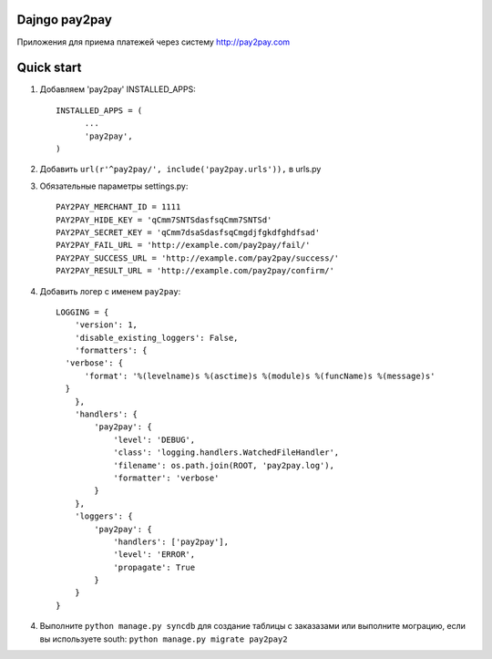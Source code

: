 =====
Dajngo pay2pay
=====

Приложения для приема платежей через систему http://pay2pay.com

=====
Quick start
=====

1. Добавляем 'pay2pay' INSTALLED_APPS::

      INSTALLED_APPS = (
            ...
            'pay2pay',
      )

2. Добавить ``url(r'^pay2pay/', include('pay2pay.urls')),`` в urls.py

3. Обязательные параметры settings.py::

      PAY2PAY_MERCHANT_ID = 1111
      PAY2PAY_HIDE_KEY = 'qCmm7SNTSdasfsqCmm7SNTSd'
      PAY2PAY_SECRET_KEY = 'qCmm7dsaSdasfsqCmgdjfgkdfghdfsad'
      PAY2PAY_FAIL_URL = 'http://example.com/pay2pay/fail/'
      PAY2PAY_SUCCESS_URL = 'http://example.com/pay2pay/success/'
      PAY2PAY_RESULT_URL = 'http://example.com/pay2pay/confirm/'

4. Добавить логер с именем ``pay2pay``::

      LOGGING = {
          'version': 1,
          'disable_existing_loggers': False,
          'formatters': {
        'verbose': {
            'format': '%(levelname)s %(asctime)s %(module)s %(funcName)s %(message)s'
        }
          },
          'handlers': {
              'pay2pay': {
                  'level': 'DEBUG',
                  'class': 'logging.handlers.WatchedFileHandler',
                  'filename': os.path.join(ROOT, 'pay2pay.log'),
                  'formatter': 'verbose'
              }
          },
          'loggers': {
              'pay2pay': {
                  'handlers': ['pay2pay'],
                  'level': 'ERROR',
                  'propagate': True
              }
          }
      }

4. Выполните ``python manage.py syncdb`` для создание таблицы с заказазами или выполните мограцию, если вы используете south: ``python manage.py migrate pay2pay2``